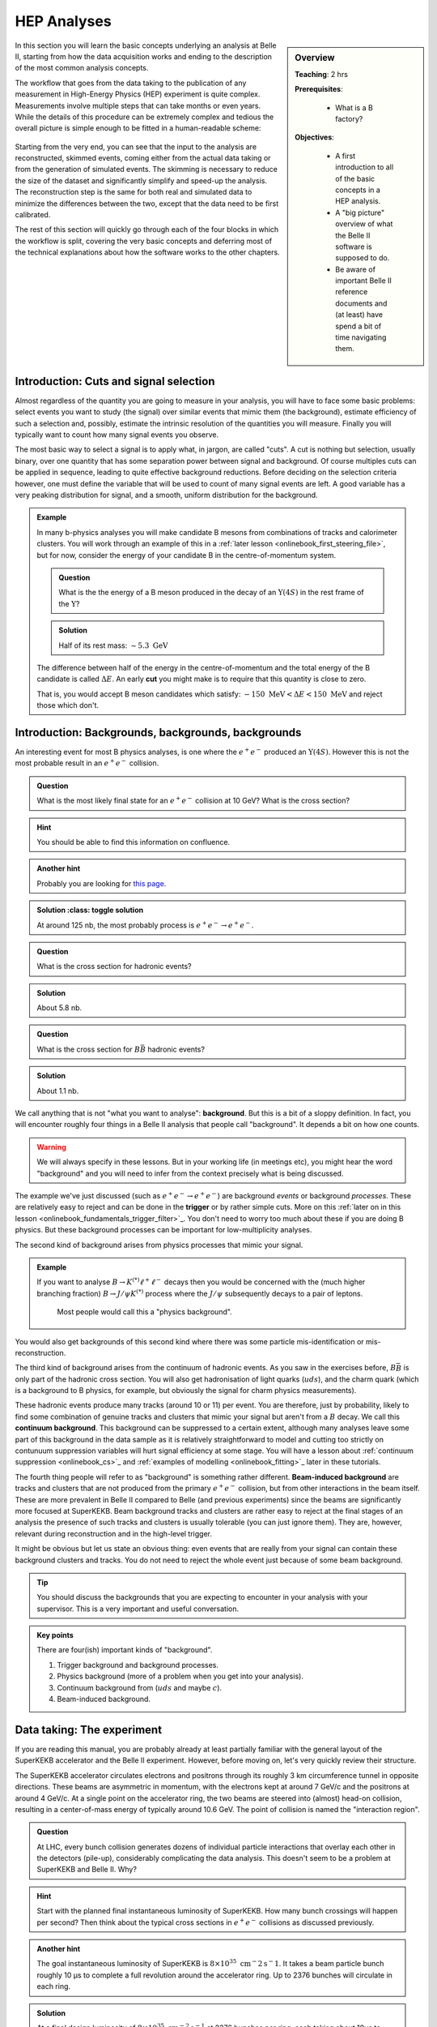 .. _onlinebook_hep_analyses:

HEP Analyses
============

.. sidebar:: Overview
    :class: overview

    **Teaching**: 2 hrs

    **Prerequisites**:

    	* What is a B factory?

    **Objectives**:

        * A first introduction to all of the basic concepts in a HEP analysis.
        * A "big picture" overview of what the Belle II software is supposed
          to do.
        * Be aware of important Belle II reference documents and (at least)
          have spend a bit of time navigating them.

In this section you will learn the basic concepts underlying an analysis at
Belle II, starting from how the data acquisition works and ending to the
description of the most common analysis concepts.

The workflow that goes from the data taking to the publication of any
measurement in High-Energy Physics (HEP) experiment is quite complex.
Measurements involve multiple steps that can take months or even years.
While the details of this procedure can be extremely complex and tedious the
overall picture is simple enough to be fitted in a human-readable scheme:

.. figure:: grand_scheme_of_hep.png
  :width: 40em
  :align: center

Starting from the very end, you can see that the input to the analysis are
reconstructed, skimmed events, coming either from the actual data taking or from the
generation of simulated events. The skimming is necessary to reduce the size of the
dataset and significantly simplify and speed-up the analysis.  The reconstruction
step is the same for both real and simulated data to minimize the differences
between the two, except that the data need to be first calibrated.

The rest of this section will quickly go through each of the four blocks in which
the workflow is split, covering the very basic concepts and deferring most of the
technical explanations about how the software works to the other chapters.

Introduction: Cuts and signal selection
---------------------------------------

Almost regardless of the quantity you are going to measure in your analysis, you
will have to face some basic problems: select events you want to study (the
signal) over similar events that mimic them (the background), estimate 
efficiency of such a selection and, possibly, estimate the intrinsic resolution
of the quantities you will measure. Finally you will typically want to count how
many signal events you observe.

The most basic way to select a signal is to apply what, in jargon, are called
"cuts".
A cut is nothing but selection, usually binary, over one quantity that has some
separation power between signal and background. Of course multiples cuts can be
applied in sequence, leading to quite effective background reductions.
Before deciding on the selection criteria however, one must define the variable
that will be used to count of many signal events are left. A good variable has a
very peaking distribution for signal, and a smooth, uniform distribution for the
background.

.. admonition:: Example

    In many b-physics analyses you will make candidate B mesons from
    combinations of tracks and calorimeter clusters.
    You will work through an example of this in a :ref:`later lesson
    <onlinebook_first_steering_file>`, but for now, consider the energy of your
    candidate B in the centre-of-momentum system.

    .. admonition:: Question
        :class: exercise stacked

        What is the the energy of a B meson produced in the decay of an
        :math:`\Upsilon(4S)` in the rest frame of the :math:`\Upsilon`?

    .. admonition:: Solution
        :class: toggle solution

        Half of its rest mass: :math:`\sim 5.3\ \textrm{GeV}`

    The difference between half of the energy in the centre-of-momentum
    and the total energy of the B candidate is called :math:`\Delta E`.
    An early  **cut**  you might make is to require that this quantity
    is close to zero.

    That is, you would accept B meson candidates which satisfy:
    :math:`-150\ \textrm{MeV} < \Delta E < 150\ \textrm{MeV}`
    and reject those which don't.

.. _backgrounds:

Introduction: Backgrounds, backgrounds, backgrounds
---------------------------------------------------

An interesting event for most B physics analyses, is one where the
:math:`e^+e^-` produced an :math:`\Upsilon(4S)`.
However this is not the most probable result in an :math:`e^+e^-` collision.

.. admonition:: Question
    :class: exercise stacked

    What is the most likely final state for an :math:`e^+e^-` collision at 
    10 GeV?
    What is the cross section?

.. admonition:: Hint
    :class: toggle xhint stacked

    You should be able to find this information on confluence.

.. admonition:: Another hint
    :class: toggle xhint stacked

    Probably you are looking for `this page 
    <https://confluence.desy.de/x/AQkWAg>`_.

.. admonition:: Solution :class: toggle solution

    At around 125 nb, the most probably process is :math:`e^+e^-\to e^+e^-`.

.. admonition:: Question
    :class: exercise stacked

    What is the cross section for hadronic events?

.. admonition:: Solution
    :class: toggle solution

    About 5.8 nb.

.. admonition:: Question
    :class: exercise stacked

    What is the cross section for :math:`B\bar B` hadronic events?

.. admonition:: Solution
    :class: toggle solution

    About 1.1 nb.

We call anything that is not "what you want to analyse": **background**.
But this is a bit of a sloppy definition.
In fact, you will encounter roughly four things in a Belle II analysis that 
people call "background".
It depends a bit on how one counts.

.. warning:: 

    We will always specify in these lessons. 
    But in your working life (in meetings etc), you might hear the word 
    "background" and you will need to infer from the context precisely what is
    being discussed.

The example we've just discussed (such as :math:`e^+e^- \to e^+e^-`) are 
background *events* or background *processes*.
These are relatively easy to reject and can be done in the **trigger** or by 
rather simple cuts.
More on this :ref:`later on in this lesson
<onlinebook_fundamentals_trigger_filter>`_.
You don't need to worry too much about these if you are doing B physics.
But these background processes can be important for low-multiplicity analyses.

The second kind of background arises from physics processes that mimic your 
signal.

.. admonition:: Example

    If you want to analyse :math:`B\to K^{(*)}\ell^+\ell^-` decays then you
    would be concerned with the (much higher branching fraction) 
    :math:`B\to J/\psi K^{(*)}` process where the :math:`J/\psi` subsequently
    decays to a pair of leptons.

        Most people would call this a "physics background".

You would also get backgrounds of this second kind where there was some particle
mis-identification or mis-reconstruction.

The third kind of background arises from the continuum of hadronic events.
As you saw in the exercises before, :math:`B\bar B` is only part of the hadronic
cross section.
You will also get hadronisation of light quarks (:math:`uds`), and the charm 
quark (which is a background to B physics, for example, but obviously the signal
for charm physics measurements).

These hadronic events produce many tracks (around 10 or 11) per event.
You are therefore, just by probability, likely to find some combination of 
genuine tracks and clusters that mimic your signal but aren't from a :math:`B` 
decay.
We call this **continuum background**.
This background can be suppressed to a certain extent, although many analyses 
leave some part of this background in the data sample as it is relatively 
straightforward to model and cutting too strictly on contunuum suppression
variables will hurt signal efficiency at some stage.
You will have a lesson about :ref:`continuum suppression <onlinebook_cs>`_ and
:ref:`examples of modelling <onlinebook_fitting>`_ later in these tutorials.

The fourth thing people will refer to as "background" is something rather 
different.
**Beam-induced background** are tracks and clusters that are not produced from
the primary :math:`e^+e^-` collision, but from other interactions in the beam
itself.
These are more prevalent in Belle II compared to Belle (and previous
experiments) since the beams are significantly more focused at SuperKEKB.
Beam background tracks and clusters are rather easy to reject at the final 
stages of an analysis the presence of such tracks and clusters is usually
tolerable (you can just ignore them).
They are, however, relevant during reconstruction and in the high-level trigger.

It might be obvious but let us state an obvious thing: even events that are 
really from your signal can contain these background clusters and tracks.
You do not need to reject the whole event just because of some beam background.

.. tip:: 

    You should discuss the backgrounds that you are expecting to encounter in 
    your analysis with your supervisor.
    This is a very important and useful conversation.

.. admonition:: Key points
    :class: key-points

    There are four(ish) important kinds of "background".

    1. Trigger background and background processes.
    2. Physics background (more of a problem when you get into your analysis).
    3. Continuum background from (:math:`uds` and maybe :math:`c`).
    4. Beam-induced background.

Data taking: The experiment
---------------------------

If you are reading this manual, you are probably already at least partially
familiar with the general layout of the SuperKEKB accelerator and the Belle II
experiment. However, before moving on, let's very quickly review their structure.

The SuperKEKB accelerator circulates electrons and positrons through its roughly
3 km circumference tunnel in opposite directions. These beams are asymmetric in
momentum, with the electrons kept at around 7 GeV/c and the positrons at around
4 GeV/c. At a single point on the accelerator ring, the two beams are steered
into (almost) head-on collision, resulting in a center-of-mass energy of
typically around 10.6 GeV. The point of collision is named the "interaction
region".

.. admonition:: Question
    :class: exercise stacked

    At LHC, every bunch collision generates dozens of individual particle
    interactions that overlay each other in the detectors (pile-up),
    considerably complicating the data analysis.
    This doesn't seem to be a problem at SuperKEKB and Belle II. Why?

.. admonition:: Hint
    :class: toggle xhint stacked

    Start with the planned final instantaneous luminosity of SuperKEKB. How
    many bunch crossings will happen per second?
    Then think about the typical cross sections in :math:`e^+e^-` collisions
    as discussed previously.

.. admonition:: Another hint
    :class: toggle xhint stacked

    The goal instantaneous luminosity of SuperKEKB is :math:`8\times 10^35\ \textrm
    {cm}^-2 \textrm{s}^-1`. It takes a beam particle bunch roughly 10 μs to complete a full revolution around the accelerator
    ring. Up to 2376 bunches will circulate in each ring.

.. admonition:: Solution
    :class: toggle solution

    At a final design luminosity of :math:`8\times 10^{35}\ \textrm{cm}^{-2}\textrm{s}^
    {-1}` at 2376 bunches per ring, each taking about 10us to complete a revolution, the
    delivered luminosity per bunch crossing is about :math:`8\times 10^{35}\ \textrm
    {cm}^{-2} \textrm{s}^{-1} \cdot 1\times 10^{-6}\ \textrm{s} / 2376 = 3.4\times10^{-7}\
    \textrm{nb}`, so even the most likely Bhabha process at :math:`125\
    \textrm{nb}` only happens once every 25000 bunch crossings.

The Belle II detector is built around the interaction region, with the goal to
detect and measure as many of the particles produced in the SuperKEKB collisions
as possible. Belle II consists of several sub-systems, each one dedicated to a
specific task: reconstruct the trajectory of charged track, reconstruct the
energy of photons, identify the particle type or to identify muons and
reconstruct long-living hadrons. Of course some systems can be used for
multiple purposes: for example, the ECL is mainly intended as a device to
reconstruct photons, but is also used to identify electrons and hadrons.

Due to the asymmetry of the SuperKEKB collisions, the Belle II detector is
asymmetric along the beam axis. In the context of Belle II the "forward"
direction is the direction in which the electron beam points, while "backward"
is the direction in which the positron beam points.

.. seealso::

    There is an important document for any large HEP detector called the
    **Technical Design Report** (TDR).

    The Belle II TDR is `arXiv:1011.0352 <https://arxiv.org/abs/1011.0352>`_.

    You might like to refer to this and you will probably need to reference
    it in your thesis.

.. figure:: belle2.png
    :align: center
    :width: 900px
    :alt: The Belle II detector.

    The Belle II detector.

Beam Pipe
    The beam pipe itself is not an active part of the detector, but plays the crucial
    role of separating the detector from the interaction region, which is located in
    the low-pressure vacuum of the SuperKEKB rings. It is a cylindrical pipe designed
    to be as thin as possible in order to minimize the particle's energy loss in it,
    but it is also crucial to absorb most of the soft synchrotron X-rays emitted by
    the beams before they can hit the detector. Otherwise they would represent
    a major source of noise for the innermost detector, the PXD.

PXD
    The first active system met by the particles that emerge form the IP is the PiXel
    Detector (PXD). It is a high-granularity tracking system which enables
    precise reconstruction of the intersection of tracks (a vertex).
    You can think of this as the inner vertex detector.
    The PXD is constructed from DEPFET silicon sensors segmented into individual
    pixels of down to  50 × 55 μm² size. It consists of
    two layers
    at 14 mm and 22 mm radius from the interaction point.

SVD
    The Silicon Vertex Detector (SVD) is the outer part of the vertex detector.
    It comprises of double sided silicon microstrip sensors with strips widths
    down to 50 μm. The four layers of the SVD system extend
    the
    outer radius of the vertex detector up to 140 mm.

.. _vxd-description:
VXD
    You will occasionally hear people refer to the pair of detectors: PXD+SVD
    as the VerteX Detector (VXD).

.. _cdc-description:
CDC
    The main tracking system for Belle II is the Central Drift Chamber (CDC).
    It is comprised of so-called sense wires suspended in He-C₂H₆ gas. Charged
    particles passing through the gas cause ionisation charges, which then
    drift (hence the name) to nearby sense wires, where `gas amplification
    <https://en.wikipedia.org/wiki/Townsend_discharge>`_ causes signal
    propagation. You will hear people refer to these ionisation signals as
    "hits" in the CDC. A charged particle passing through the CDC results in a
    succession of hits following the trajectory of the particle. From the
    timing of each wire signal it is possible to infer the drift time and thus
    the distance at which the primary ionization was caused. You can
    approximate the resulting isochrone with a "drift circle" for each wire, to
    which the particle trajectory must have been tangent (see
    :numref:`fig:reconstruction-trackfinding`) . This allows for a much better point resolution
    than the wire spacing alone might let you assume.


TOP
    The Time Of Propagation (TOP) detector provides particle identification
    information in the barrel region of Belle II .
    The subdetector comprises of quartz bars and works by utilizing the
    `Cherenkov effect <https://en.wikipedia.org/wiki/Cherenkov_radiation>`_.
    Particles passing through will cause Cherenkov photons to be emitted at an
    angle that directly depends on the particle velocity. Combining this
    velocity information with particle momentum measured in the preceding
    tracking detectors yields a mass measurement, which identifies the particle
    species. Emitted Cherenkov photons are captured inside the quartz bars by
    total internal reflection. TOP reconstructs the Cherenkov emission angle by
    measuring the effective propagation time of individual Cherenkov photons
    from their emissions point to the TOP sensor plane. At a given momentum,
    heavier particles will have lower velocities, thus a lower Cherenkov opening
    angle and thus, on average, a longer photon propagation path, causing a
    longer time of propagation of individual photons. You might also hear people
    refer to the TOP as the iTOP (imaging TOP).

ARICH
    The Aerogel Ring-Imaging Cherenkov detector is another dedicated particle
    identification subdetector using aerogel as its radiator medium. It covers
    the forward region of the detector.
    Just as with the quartz in TOP, Cherenkov photons are emitted when a charged particle
    of sufficient velocity passes through the aerogel. Contrary to the TOP quartz, the
    aerogel does not capture the emitted Cherenkov photons, so they are forming a cone of
    Cherenkov light around a particle track which is imaged as a ring of characteristic
    radius, providing an orthogonal source of particle mass information.

ECL
    The Electromagnetic CaLorimeter (ECL) is chiefly tasked with measuring the
    electromagnetic energy of photons and electrons produced in the collision.
    In combination with tracking information, the calorimeter can distinguish, for
    example, electrons from muons.
    A track from an electron will stop in the calorimeter, a muon will continue
    through as a minimum-ionising particle.
    It therefore provides further orthogonal information to the
    particle-identification system.

KLM
    Finally, there is the KLong and Muon (KLM) system.
    The KLM provides muon identification information to tracks that pass
    through all other subdetectors and also reconstructs :math:`K_L^0` s from
    the collision.

.. seealso::

    There are two more useful reference documents that you should be aware of.
    Now seems like a good time to mention them.

    1. Bevan, A. *et al*. The Physics of the B Factories. *Eur.Phys.J. C* **74** 3026(2014).
       https://doi.org/10.1140/epjc/s10052-014-3026-9

    2. Kou, E. *et al*. The Belle II physics book, *PTEP 2019* **12** 123C01,
       https://doi.org/10.1093/ptep/ptz106.

    The former is a book describing the previous generation B-factories (the detectors and their achievements).
    The latter describes the Belle II detector and the physics goals.
    It is sometimes referred to (rather opaquely) as the B2TiP report.
    If you are a newcomer you should probably refer to it as it's (significantly more sane) official name.


Data taking: on resonance, continuum, cosmics
---------------------------------------------

To collect :math:`B` mesons one must collide electrons and positrons at the
centre-of-mass energy of :math:`\sqrt{s} = 10.580` GeV, corresponding to the
:math:`\Upsilon(4S)` resonance mass. However this is not the only energy at
which the SuperKEKB accelerator can work, and it's not the only kind of dataset
that Belle II collects.

On-resonance
    The standard collisions at :math:`\sqrt{s} = 10.580` GeV.

Off-resonance
    :math:`e^+e^- \to \Upsilon(4S) \to B\bar{B}` is not the only process that takes place at
    :math:`\sqrt{s} = 10.580` GeV. The production of light and charm quark pairs in the reaction
    :math:`e^+e^- \to u\bar{u}, d\bar{d}, s\bar{s}, c\bar{c}` has a total cross section of about :math:`3.7`
    nb is more that three times larger than the production of :math:`B` mesons. As the quarks hadronize leaving
    final states that are similar to the :math:`B\bar{B}`. This background can be studied using the Monte Carlo
    simulation, but it's more effective to study it directly on data. Occasionally, 2--3 times per year, a
    special dataset is collected approximately 60 MeV below the :math:`\Upsilon(4S)`. Here no :math:`B` mesons
    can be produced, leaving one with a pure sample of continuum events, called *off-resonance* (or *continuum*) sample.

Cosmic
    At the beginning and end of each run period Belle II acquires cosmic muons. These events are used mainly for
    performance studies and for calibration, as they provide an unique sample for aligning the detectors with
    each other. Usually part of this dataset is collected with the solenoid switched off, so that muons cross the
    detectors on straight trajectories. If the SuperKEKB accelerator has a major  downtime of few days, a cosmic dataset
    is usually collected to keep the Belle II system running.

Beam
    Beam runs are special, usually short data takings used to study the beam-induced background on the inner sub-detectors.
    They are taken with the beams circulating without colliding, to remove all the processes arising from the :math:`e^+e^-`
    hard scattering.

Scan
   A scan consists of rather short data taking periods (hours or few days long) performed at slightly different energies
   (usually 10-50 MeV apart). The goals of a scan is to measure the lineshape of the :math:`e^+e^-` cross section to either
   check that data are collected on the resonance peak (short scans), or to perform real physics measurements
   such the search for exotic vector resonances (long scans above the :math:`\Upsilon(4S)`energy)

Non-4S
   SuperKEKB can operate across the whole spectrum of bottomonia, from the :math:`\Upsilon(1S)` at :math:`9.460` GeV to
   slightly above the :math:`Upsilon(6S)`, around :math:`9.460` GeV. These datasets can be used for all the non-B
   parts of the Belle II physics program, but are particularly interesting for the spectroscopy, hadronic physics and
   dark sector studies.

.. _onlinebook_fundamentals_triggers_filters:

Data taking: Triggers and filters
---------------------------------

When SuperKEKB delivers collisions to the interaction region, it is up to the
Belle II experiment to record the data generated by the collisions. SuperKEKB
bunches can cross the interaction region up to every 4 ns. However, in the vast
majority of cases either no collision (more precise: no hard interaction) takes
place at all, or the collision results are not interesting (for example
:math:`e^+e^-\to e^+e^-` type events are the most common, but of secondary
importance to the Belle II physics program). Recording and keeping all detector
information for each possible collision time would thus be wasteful (indeed the
required resources and bandwidth from the detector to the offline disks would be
rather comical). Instead, the Belle II online system, consisting of the Data
AcQuisition (DAQ), Level 1 TriGger (TRG, also called L1) and the High Level
Trigger (HLT), is designed to reduce the amount of data as much as possible
before it even reaches the first storage hard disk.

Generally, when Belle II is running and operational, each subdetector will
transmit its readout data upon receipt of an external trigger signal.
The data gathered from all subdetectors in response to a given external trigger
is what we call "one event". Generating this trigger signal for each
"interesting" collision is the task of the TRG system. The TRG system receives
what effectively amounts to a low resolution "live stream" of the readout data
of CDC, ECL and KLM (for completeness: TOP also sends stream data to TRG  but it
is not used for triggering directly). The streamed data is interpreted in near
realtime in highly specialized fast electronics boards (Field Programmable Gate
Arrays, FPGAs) by continuously matching it to predefined trigger conditions. If
TRG determines an interesting collision event has just taken place, it generates
a trigger signal which is distributed to all subdetectors. The TRG system is
designed to issue up to 30 kHz of such triggers at the full SuperKEKB design
luminosity.

.. note::
   The TRG system will issue a trigger decision with a fixed delay of about 4 µs.
   In practice, all subdetector frontend electronics thus have to keep a buffer
   of their readout data of the past several microseconds, so they can transmit
   the measurement they took in the time slice around 4 µs ago.

The DAQ system makes sure that all trigger signals are synchronously delivered
to all subdetectors. It also provides the high-speed data links that are used
to read out the subdetector data for each event and forwards it to the HLT
system.

The HLT system is a computing cluster of about 4000 CPU cores located right next
to the Belle II detector. It receives the full raw subdetector data for each
triggered event performs an immediate full reconstruction, using the
exact same basf2 software as is used in offline data analysis. Based on the
result of this reconstruction, events are classified and either stored to a
local offline storage hard disk drive or discarded. This high level event
selection is expected to reduce the amount of data written to the offline
storage by at least 60%.

Both the TRG system and the HLT classify events based on the data available to
them. While the decision whether to issue a trigger for a given collision (or on
HLT whether to keep the event or discard it) is of course binary, certain event
classes might be intentionally triggered at less than 100% of their occurrence.
For example, while Bhabha scattering events (:math:`e^+e^- \to e^+e^-`, often just
called "Bhabhas") are generally not very interesting for the physics program of
Belle II, keeping some of them for calibration purposes might be very useful.
Since Bhabhas are easily identified even with the limited information available
to the TRG system, the TRG system will not issue a trigger for every single
identified Bhabha event, but only for a configurable fraction. This technique of
intentionally issuing triggers only for fractions of a given event class is
named prescaling. When working on your own analysis, it is very important to
keep in mind potential prescaling of the triggers that yield the events you use
in your analysis. Since the prescaling settings can (and will) change over
the lifetime of the Belle II experiment, updated numbers for each run can be
found here TODO: where? on confluence?

Since the TRG and HLT systems are ultimately deciding which data is being kept
for offline analysis, the importance of understanding and validating their
performance vs. their intended functionality is of highest importance for the
success of the Belle II experiment.

.. admonition:: Key points
    :class: key-points

    * The TRG system aims to recognize interesting events from the near
      continuous stream of collisions.
    * The HLT system uses the full readout data for each event to further decide
      which events to keep for offline analysis and which ones to discard.
    * Prescaling might be used to only record every n-th event (on average) that
      satisfies given trigger conditions.

TODO: HLT tags? jiltering? (HLT skims)

Simulation: the Monte Carlo
---------------------------

We need to be able to compare data from our detector to the expectation we have.
In vert rare cases this might not be necessary, for example the discovery of the
J/ψ was so clear a signal that we didn't need any comparison to understand
that it was something new. But most of the time we need to make sure what we see
is not some artefact of our very very complex experiment.

To do this we create simulated events which should behave as closely as possible
to the real detector events. This is done using sampling of random numbers
repeatedly and thus called the `Monte Carlo method <https://en.wikipedia.org/wiki/Monte_Carlo_method>`_.
In HEP we usually just call the whole process Monte Carlo or MC for short.

Now there are two parts of this procedure we need to distinguish: Generation of
an event and simulation of the event.

.. rubric:: Generation

This is the physics part: the interaction we want to simulate. Given the initial
conditions of the electron and positron colliding we generate a number of
particles according to the physics model we want to study. This could be any
advanced physics model (SUSY, dark matter) or basic standard model physics.

It depends on the analysis: Usually we have specific samples for the decay we
analyse, the "signal MC". And we compare these to simulation of basic standard
model processes, the "generic MC". There might be additional simulations needed
for specific processes which we want to exclude in our analysis, the "background
MC".

For all these different samples the principle is the same: We generate positions
and four-vectors of particles according to a physics model. In Belle II this is
usually a very fast process and takes of the order of milliseconds per event to
generate.

There is a large variety of different generators for different use cases:
EvtGen, KKMC, Tauola, Madgraph, CRY, AAFH, babayaganlo, PHOKARA, ... . All
simulate specific physic processes and will be used for different use cases from
performance studies to different analysis types. There is an internal `Belle II
Note <https://docs.belle2.org/record/282?ln=en>`_ with more details if you're
interested.

.. rubric:: Simulation

After we generated the four-vectors of our event we need to now make it look
like output from the real detector. And the real detector measures the
interaction of these particles with the material of our detector: ionisation,
scintillation, bremsstrahlung, pair production, Cherenkov radiation and so forth.

All these processes are well known and can in be simulated. There has been a lot
of effort put into this by many experiments to create simulation software
capable of all of these processes. The most well known one is
`Geant4 <https://geant4.web.cern.ch/>`_ and we also use it in Belle II.

Geant4 takes the four-vectors and simulates their interaction with a virtual
Belle II detector. In the end we get deposited energy and particles produced by
the interactions in each sub detector.

On top of that we have custom software to convert the result from Geant4 into
signals as we see from the detector. For example the pixel detector software
will convert the energy deposited into information which pixels were fired.

Simulating the full detector is an expensive process and takes of the order of a
second for Belle II. For other experiments like ATLAS and CMS it can also get
close to minutes per event due to the much higher energy.

.. admonition:: Question
    :class: exercise stacked

    Assuming it takes one second per event, how long would it take to simulate
    all the 770 million :math:`B\bar{B}` events collected at Belle on one CPU?

    How long would it take to simulate all the :math:`B\bar{B}` events we
    intend to collect for Belle II?

.. admonition:: Hint
    :class: toggle xhint stacked

    You already know the cross section for :math:`B\bar{B}` events now you only
    need the planned total luminosity for Belle II.

.. admonition:: Solution
    :class: toggle solution

    Multiplying 770 million by one gives us 770 million seconds which is around
    8912 days or roughly 24 years.

    For Belle II we intend to collect :math:`50\ \textrm{ab}^{-1}` and the cross section
    is 1.1 nb. So we expect 55 billion :math:`B\bar{B}` events. Equivalent to
    636574 days or 1744 years.

.. admonition:: Question
    :class: exercise stacked

    Computing time doesn't come for free. Real numbers are hard to determine,
    especially for university operated computing centers. But in 2020 one hour
    of CPU time can be bought for around $0.025  on demand so lets take for a
    very quick estimate.

    How many CPUs do we need to buy in the cloud and how much would it cost to
    simulate the equivalent of :math:`50\ \textrm{ab}^{-1}` :math:`B\bar{B}`
    events in six months?

.. admonition:: Solution
    :class: toggle solution

    We need 55 billion seconds of CPU time, equivalent to 15.3 million hours. It
    would cost us roughly $382,000.

    Six months have roughly :math:`30 \times 6 \times 24 = 4320` hours
    so we need 3540 CPUs.

    Now bear in mind: this is only the simulation part, there is still more work
    to do during reconstruction as will be explained in the next section.

.. rubric:: Differences between MC and real data.

Now after this simulation we have data which looks like what we might get from
the real detector and we can use it to compare our expectations to measurements.
But Geant4 uses an ideal detector description we put in. Now the detector itself
consists of thousands of tons of hardware, some of it trying to measure
positions in micrometer precision. We don't know it perfectly and we cannot put
every little thing correctly in the simulation: We simply don't know the exact
material composition and place of every single screw precisely enough. And even
if we did this would slow down Geant4 massively because the system would become
much too complex to simulate.

There will thus always be simplifications we will have to live with but we need
to strive to make the differences as small as technically possible.

But especially in the early phases of the experiment we're still in the process
of understanding the real detector so we cannot have everything correct in the
MC yet. This is a long and tedious process where small detail in the detector
response need to be understood and modelled accordingly in the MC.

This is an ongoing work in the Performance group which tries to understand the
differences between MC and data by looking at specific samples and studies.

.. TODO: link to performance group website?

.. rubric:: Generating MC samples

As you saw above, generating sufficient MC is a tedious process which requires
large amount of CPU time. It also is prone to errors where something might not be
setup exactly correct. These mistakes would be costly for larger productions.

So we have the Data Production group to organize and manage the production of
large MC samples. They make sure that the requests of the physicists are met and
that the computing resources we have are not wasted.

.. seealso::

    You have already found the data production group confluence page.
    If not, take another look at :ref:`the previous lesson <onlinebook_collaborative_tools>`.
    Now might be a good time to bookmark or "watch" some pages.

.. admonition:: Key points
    :class: key-points

    * Simulated data (MC) is necessary to compare results to expectations
    * "Generation" is the first step to create particles according to some
      physics model
    * "Simulation" is then the simulation of these particles interacting with
      the matter in our the detector.
    * simulating large amounts of MC is expensive
    * there are always differences between MC and data, the Performance tries to
      understand, quantify and minimize them.
    * the data production group organizes and manages the MC production.


Processing: the reconstruction
------------------------------

Now after the data acquisition or the simulation we have events which contain
the raw detector responses. We need to process this information into something
more usable for analysis. At best we want to be able to reconstruct the
underlying particles as correctly as possible and get the original four-vectors
of particles produced in the interaction.

However, it's never possible to uniquely identify all the particles in the
interaction because for hadronic interactions there are almost always short
lived particles that decay before reaching the detector.

In addition there will be signals in the detector which are not what we want:
Every detector has an intrinsic noise so some detector channels will fire
randomly. In addition there is real background not coming from the event we're
interested in but from other electrons/positrons in the beam randomly
interacting with each other or parts of the accelerator structure.

So all we can do is look at the detector response and find a set of most likely
particles and then leave it to the analyses to do a proper statistical analysis
of the events.

Now the exact same reconstruction is performed on MC data as on real data: We
want the exact same algorithms in both cases. However in MC we actually know the
correct particles and we can trace which detector response was caused by which
particle.

So we run the exact same reconstruction but in addition for MC we also trace the
correctness of the reconstruction which we call "MC Truth".

.. rubric:: Clustering

One of the first steps in this reconstruction is called clustering where we need
to combine the detector responses in each sub detector if they are related.

As a simple example we can look at the PXD: If a particle passes the
pixel detector we expect a signal in one of the pixels. But what if the particle
passes between pixel boundaries? Or if it flies through the detector at a
shallow angle along multiple pixels? We will get multiple pixels caused by the
same particle.

So we cluster neighboring pixels, taking the detector intrinsic properties such
as noise into account and form groups of pixels. We can then calculate
properties of these clusters like size, shape or center. Since our pixel detector
has an analog readout and can measure the amount of ionisation per pixel we can
use weighted mean calculate the center position. Or we could even use more
advanced algorithms depending on the readout characteristics of our detector.

.. _fig:reconstruction-clustering:

.. figure:: clustering.svg
   :align: center

   Simple example of 2D clustering with analog signals

Now this was an example for the pixel detector but this same principle is also
used in the strip detector (in 1D) or in the calorimeter to group neighboring
crystals into clusters.

In addition the calorimeter now has different characteristic cluster shapes
depending on what particle caused the cluster: hadronic interaction of photons.
So the definition of a cluster in the ECL becomes more complicated as the same
connected region of crystals might be caused by one or more photons or one
hadron. But the principle is the same: Identify all hits caused by a particle
and group them into clusters.

.. rubric:: Tracking

A very important part of our reconstruction is the so-called tracking or track
reconstruction. It tries to identify trajectories of particles through the
tracking detectors, called tracks. There are mainly two parts of tracking

Track finding
  Find patterns (i.e. collections of hits) in the hits or hit clusters in the
  tracking detectors that look like they could be from a particle flying
  through the detector.

.. _fig:reconstruction-trackfinding:
.. figure:: trackfinding.svg

   View of a simulated event in an x-y cross-section of the :ref:`CDC
   <cdc-description>`. The shown CDC hits originate either from charged
   particles belonging to the event or from beam-induced :ref:`backgrounds
   <backgrounds>`. The principle of track finding is to identify patterns of
   hits belonging to the same particle, which are then shown in the same color
   on the right. Hits that remain grey are rejected as background. Hits in
   the :ref:`vertex detectors <vxd-description>` are not shown here, but help
   with finding tracks in the CDC.

Track fitting
  Determine the best estimate of the kinematic variables describing the particle
  trajectories corresponding to each found hit/cluster pattern to obtain the
  particle position and momentum close to the interaction region as precisely as
  possible.

Track finding is a very complex process which depends a lot on the detector
layout and characteristics and the most complex part of the reconstruction
process. It would be impossible to describe it properly here. You can find more
details in the Belle II physics book and there is also a paper describing `track
finding at Belle II <https://arxiv.org/abs/2003.12466>`_

What we can say that track finding and fitting requires a lot of computing time
to find all the tracks in our events. As a matter of fact currently our tracking
reconstruction takes about twice as long as the simulation of an event.

.. admonition:: Question
    :class: exercise stacked

    What are possible reasons for the tracking algorithms to occasionally find
    apparent tracks that are not associated with real particles, known as
    *fakes*?

.. admonition:: Hint
    :class: toggle xhint stacked

    Take a good look at the left event display on the left side in
    :numref:`fig:reconstruction-trackfinding`. This is a relatively clean event
    and we might get much more hits from beam-induced :ref:`backgrounds
    <backgrounds>`.

.. admonition:: Solution
    :class: toggle solution

    With high numbers of hits from beam-induced backgrounds and resulting high
    occupancies, the track finding faces a combinatorial challenge: Of the
    exponential number of possible combinations of hits, it has to find those
    that correspond to trajectories of real particles. But there's many wrong
    combinations of hits that might look like tracks originating from the
    interaction point and sometimes, they are miss-identified as tracks. These
    wrong combinations can include both hits from backgrounds or from particles
    originating from the primary event.

    Reconstructed tracks that are caused by an individual beam-background
    particle are also called fakes. However, they are relatively easy to reject
    because they don't originate from the interaction point and have typically
    high boosts along the beam-axis. But their sheer high number relative to
    hits from signal tracks is among the things that make tracking at Belle II
    challenging.

.. admonition:: Question
    :class: exercise stacked

    Now assuming reconstruction takes exactly twice as long as simulation and
    simulation still takes 1 second and we can buy one CPU/hour for $0.025 in a
    commercial cloud as above.

    For the full experiment we will collect :math:`50\ \textrm{ab}^{-1}`. The
    plan is to have a total trigger cross section of 20 nb (so in addition to the
    1.1 nb of :math:`B\bar{B}` we will also have some fraction of continuum,
    tau and other events).

    How many CPUs do we need to reconstruct all the real data and simulate and
    reconstruct an equivalent amount of MC in one year? And what will it cost?

.. admonition:: Hint
    :class: toggle xhint stacked

    It's basically the same question as above but we now have a cross section of
    20 nb we want to simulate.

    And we need to reconstruct both data and MC so we need to simulate once and
    reconstruct twice.

.. admonition:: Solution
    :class: toggle solution

    Now all together we will have 1 trillion events from the detector. We have
    to simulate the same amount of events. And reconstruct both.

    That leads to 5 trillion seconds of CPU time or 1.4 billion CPU hours and
    would require 160 thousand CPUs and cost 35 million dollars.

    This is of course a very rough estimate: The 1 and 2 seconds assumption for
    simulation and reconstruction is very very rough. The time also differs
    slightly for different event types. CPUs or the software might get faster
    and we will not have this amount of data very quickly. Also the CPU price is
    sure to change or be negotiable. Nevertheless, Computing cost will always be
    a major driving factor.

    One of the consequences will be that we cannot produce that much MC so for
    some event types we will only be able have a fraction of the amount of
    events simulated as we have real data.


.. rubric:: Particle Identification

Once we have the tracks we can also try to determine the likelihoods for the
track belonging to different particle types. For each given track we can then
check the sub detectors contributing to particle identification if they saw
anything that could be related to this track.

For the CDC we can calculate the total energy loss over the track length and
compare this to the expected values for different particle types. For ARICH we
know where the track entered the detector and can check this area to see if
there are any Cherenkov rings around this position. The same principle applies to
TOP, ECL or KLM: we know where the track entered the detectors and can check for
any related information from these sub detectors.

These detectors then calculate likelihoods for the signal caused by different
particle types which we attach to the track information for later use by
analysts.

.. rubric:: Organization of Reconstruction.

As mentioned above the reconstruction can take a long time and be very
expensive, especially if we have a lot of data. It also depends on a lot of
expert knowledge:

* the conditions during data taking need to be taken into account: beam energies
  and positions, detector status, ... .
* the conversion from raw detector signal to energy needs to be properly
  calibrated.
* the position of the tracking detector sensors needs to be well known and
  corrected in software (a process called alignment).

As for the simulation this is something which we centrally organize in Belle
II. So, not very surprising, the Data Production group takes charge and
coordinates with the detector experts the reconstruction of our data.


.. admonition:: Key points
    :class: key-points

    * The "reconstruction" is the process where we process the raw detector
      signal into high level objects like particle trajectories, ECL clusters
      and PID likelihoods.
    * Clustering is the process of finding connected regions of detector signal
      that most likely originated from the same particle
    * Tracking is the process of reconstructing the trajectories of particles
      flying through the tracking detectors and infer position and momentum as
      precisely as possible.
    * Reconstruction takes quite some time and is handled centrally by the Data
      Production Group


Processing: Data formats
------------------------

When an :math:`e^+e^-` collision happens, the resulting products will leave signal in the Belle II
subdetectors that are acquired, matched in time as each subsystem have a different delay
and response time (event building), and saved to disk in a packed, binary format.
Several steps have to be performed in order to produce a physics result of these
hardly-intelligible raw data. These steps are unpacking, calibration, reconstruction
and finally analysis. Each of these steps reads and writes different objects, and
produces files in different formats.

.. note::
   All the Belle II data files are root files, where the relevant objects are stored
   in the branches of a tree. When we say "different formats", we refer simply to the
   different branches contained in those trees.

Let's start from the data objects we save. There are four groups of them: raw, low-level,
reconstruction-level and analysis-level. The raw objects are the output of the single
subsystems: digitized  PMT signals from the TOP, digitized ADC signals form the CDC, and
so on. Without any further process, these objects cannot be used. The low-level objects
come from the very first step of the data processing, the unpacking. The RAW signals are
turned into more abstract and understandable objects: the CDC ACD signals are converted
to CDChits, the TOP PMT signals are turned into TOPDigits, and so on.  The low-level
objects are fundamental to understand the detector performance, but they cannot yet be
directly used to perform an analysis. The last step is called reconstruction, and consists
in running algorithm on the collection of digits to produce analysis-friendly quantities.
The output of the reconstruction is are high-level variables like ECL clusters, resulting
from running cluster algorithms on the ECLDigits,  tracks resulting from running the
tracking algorithms over the collections of CDC, SVD and PXD hits, PID likelihood resulting
from the analysis of the TOP signals. In the process of reconstruction the calibrations
are applied, correcting for the fluctuations in the detector response. These hgh-level
objects are finally read by the analysis software, and turned into analysis-level
objects: charged particles, photons, missing energies and all the quantities used to
present a physics result.


In Belle II there are four different data formats, reflecting which data objects are
stored in a file:

RAW
  This is the most basic format. It contains the un-processed, un-calibrated output
  of the detector. Analysis cannot be run on these data, but they serve as base for the
  production of the subsequent data format
cDST (calibration Data Summary Table)
  This format contains the same objects as the RAW
  (so a full reconstruction could be performed starting from it), plus the results of the
  tracking, which is the most demanding part of the reconstruction. The scope of this
  format is to perform low-level detector studies and calculate calibration constants.
mDST (mini Data Summary Table)
  This is the basic data-analysis format. It contains only
  the high level information that can be directly used to perform a physics analysis.
  However, it is not the suggested format to perform analysis.
uDST (micro Data Summary Table)
  This is the main format for data analysis. It's the
  result of the analysis skim procedure, that selects from the mDST only the few events
  that can be useful for a certain type of analysis (events with a well reconstructed J/psi
  per example). The content of this format is the same as the mDST, with the addition of the
  reconstructed particles used in the skimming selection (if you look at the J/psi skim,
  you will also find a list of J/psi already reconstructed for you in the file).


.. note::
   If you are simply running an analysis, you will mostly use uDST, if you are also involved
   in performance studies you will probably use cDST as well and if your core activity will
   be hardware operations, you will be mostly dealing with the RAW and cDST formats.


Analysis: the skimming
----------------------

After data procesing, the mDST files are finally available for analysis. While it's possible
to run directly on them, it's however quite inconvenient. The mDST contain all the events that
have been acquired, while usually an analysis needs only a very small fraction of them, not to
mention that several analyses may share the need to reconstruct the same objects (countless 
analyses include a :math:`D^{\star}` or a :math:`J/\psi`, for example).

The goal of the analysis skims (often just called skims) is to produce smaller datasets, 
each amounting to few percents of the total dataset,  that can be shared among several analyses. 

To produce a skim one has do define a rather simple selection, which is as inclusive as possible 
(or, in other words, uses cuts as loose as possible), while keeping the retention rate within
reasonable boundaries. 

.. note::
   *When you run your analysis, you shoud first check if there is a skim that suits it*. Running
   on skimmed files is much faster and safer than running on the full dataset. If you cannot
   find a skims that suits your needs, talk to your working group convener first to figure
   out the best strategy for you.




Analysis: reconstructed and combined particles
----------------------------------------------

The Belle II detectors can provide three kind of information:

* Momentum
* Energy
* PID probability.

Of course not all of them are available for every particle, in fact in most cases
only two of them are, and however only for a very limited number of particles.  Most of the particles
in the :math:`e^+e^-` collision do not live long enough to leave any signal inside the detector, and must
be reconstructed measuring their decay products. This introduces the very important distinction
between measured particles, who leave a signal inside the detector and are reconstructed directly
starting from those signals and combined particles that are reconstructed as sum of measure particles.

.. admonition:: Question
    :class: exercise stacked

    What is the average flight length of a 1 GeV muon and a 1 GeV :math:`D^+` meson?
    Do they both reach the tracking system?

.. admonition:: Hint
    :class: toggle xhint stacked

    Go to https://pdglive.lbl.gov/Viewer.action and look up at the muon and :math:`D^+` lifetime.
    Remember that the beampipe radius is 1 cm.

.. admonition:: Solution
    :class: toggle solution

    The average flight length of a particle of speed :math:`\beta` and lifetime
    :math:`\tau` is
    :math:`L = \gamma\beta\tau c`. The Lorentz factor is :math:`\gamma = E/M` while :math:`\beta = p/E`,
    therefore :math:`L = c\tau p/M`. From this:
    :math:`L_{\mu} \approx 63` m and :math:`L_{D^0} \approx 170` μm. Only the muon reaches
    the tracking system.


.. admonition:: Question
    :class: exercise stacked

    Keeping in mind the result of the previous exercise, which particles do you think survive long
    enough to reach the active volume of the detector and leave signal there?

.. admonition:: Hint
    :class: toggle xhint stacked

    Think about the truly stable and very long lived particles you know, but remember that not all
    neutral particles are well reconstructed by the ECL or KLM!

.. admonition:: Solution
    :class: toggle solution


    Let's start from the charged particles.
    All the strongly- or electromagnetically.decaying resonances, both charged and neutral
    (:math:`rho`, :math:`K^\star`, :math:`\pi^0`, ...) do not
    live long enough to significantly move away from the :math:`e^+e^-` interaction point, so they can
    only be reconstructed detecting their decay products.
    Proton, electrons and their anti-particles are stable and definitively leave ionization signals
    in the tracking system, so they should be in the list.
    Other particles that could leave ionization are the long-lived, weakly decaying particles.
    Charged pions, charged kaons and muons are not stable, but we saw already that the latter has a
    very long flight length, usually exceeding the scale of the detector. Pions and kaons decay much
    faster than a muon, buts still have a :math:`c\tau` of approximately 8 and 4 meters respectively,
    which make then likely to leave a detectable track before decaying. The are both on the list.
    :math:`D` and :math:`B` mesons fly much less than a mm before decaying, so they cannot leave any
    detectable track.
    Some hyperons, strange baryons, are charged and have a sizable lifetime. The longest-living one
    is the :math:`Csi^-` with a lifetime of 0.7 ns corresponding to `c\tau \approx 5` cm. Such particle,
    especially if it has few GeV of momentum, can cross the PXD and even the inner layers of the SVD
    leaving a signal. However, such short track would be very difficult to reconstruct, and it's
    much more convenient to reconstruct these hyperons looking at their (almost) stable decay products.
    Finally, there's one last category of stable charged particles we can detect: light (anti-)nuclei as
    deuteron, tritium of helium. These can be produced ether in the :math:`e^+e^-` collision or, much more
    easily, by spallation processes on the inner detector materials.


    Let's look now at the neutral particles. The photon is stable, and the ECL is designed exactly
    to measure photon energies. The (anti-)neutron is basically stable for our purposes, but it
    leaves no signal in the tracking system and the ECL is not designed as an hadronic calorimeter.
    There are studies focused on reconstructing this particle in the ECL, but let's leave it out
    of the list for the moment.
    The :math:`K_L` has :math:`c\tau \approx 15 m`, so it's definitely to be considered stable
    in the scale of the experiment. As the neutron is leaves no ionization, but the KLM is designed
    to detect its interaction in the iron layers of the solenoid's return yoke. Let's count it as a
    reconstructed particle.
    :math:`Lambda` and :math:`K_s` behave similarly to the :math:`K_L`,but their lifetime is much shorter
    and, at the Belle II energies, they mostly decay inside the tracking volume. The most convenient way
    to reconstruct and combine their decay products, pions and proton.


Let's see now how reconstructed and combined particles are handled, and what are the special cases.
Reconstructed particles are also referred to as *final state particles (FSP)*, as they are the very final
products of any decay chain we may be interested in reconstructing.
In making an analysis, one has three building blocks:

Reconstructed particle
    Reconstructed particles are the basic building block for any analysis. The originate from two
    different reconstruction objects: charged particles are reconstructed from tracks, photons and
    :math:`K_L` from ECL or KLM clusters. Of course a charged track entering the ECL will leave a signal,
    so one can have a cluster attached to a charged tracks.
    The tracking can only measure ether 3-momentum of a particle, so to calculate its 4-momentum one
    has to make an assumption on the mass. This is usually based on the response of the PID system.
    On the other hand clusters provide a measurement of the energy, but not of the momentum. To get it, we
    make both an assumption on the particle mass, and on its production point (all photons and :math:`K_L` are
    assumed to originate in the primary interaction point).
    Tracks and clusters are produced during the reconstruction step. The only operation that is left to the
    final user at the analysis level is the mass assignment.

Combined particles
   Summing the 4-momenta of reconstructed particles one can reconstruct any resonance, at least as
   long as all its decay products are measured. One can then proceed further and combine combined particles
   to move upwards in a decay tree, until the desired step is reached.
   The creation of combined particles is done at the analysis level by the final user, using the tools
   provided by the basf2 analysis package.

V0
   Finally, there's a class of combined particle that require a special treatment, and are therefore provided
   to the user by the reconstruction procedure. So-called V0 are neutral particles decaying into two charged
   particles far from the interaction point, leaving a typical V-shaped signature. These particles can of course be
   reconstructed combining the four-momenta of their daughters, but if the decay has happened outside of the beam pipe
   it is better to re-run the tracking before doing it, since if a track originates not in the IP, it will cross less
   material than expected and the multiple scattering corrections must be updated.



.. admonition:: Key points
    :class: key-points

    * You know where to find the Belle II TDR, "The Physics of the B factories", and "The Belle II physics book".

.. topic:: Author(s) of this lesson

    Umberto Tamponi, 
    Martin Ritter, 
    Oskar Hartbrich,
    Michael Eliachevitch,         
    Sam Cunliffe
